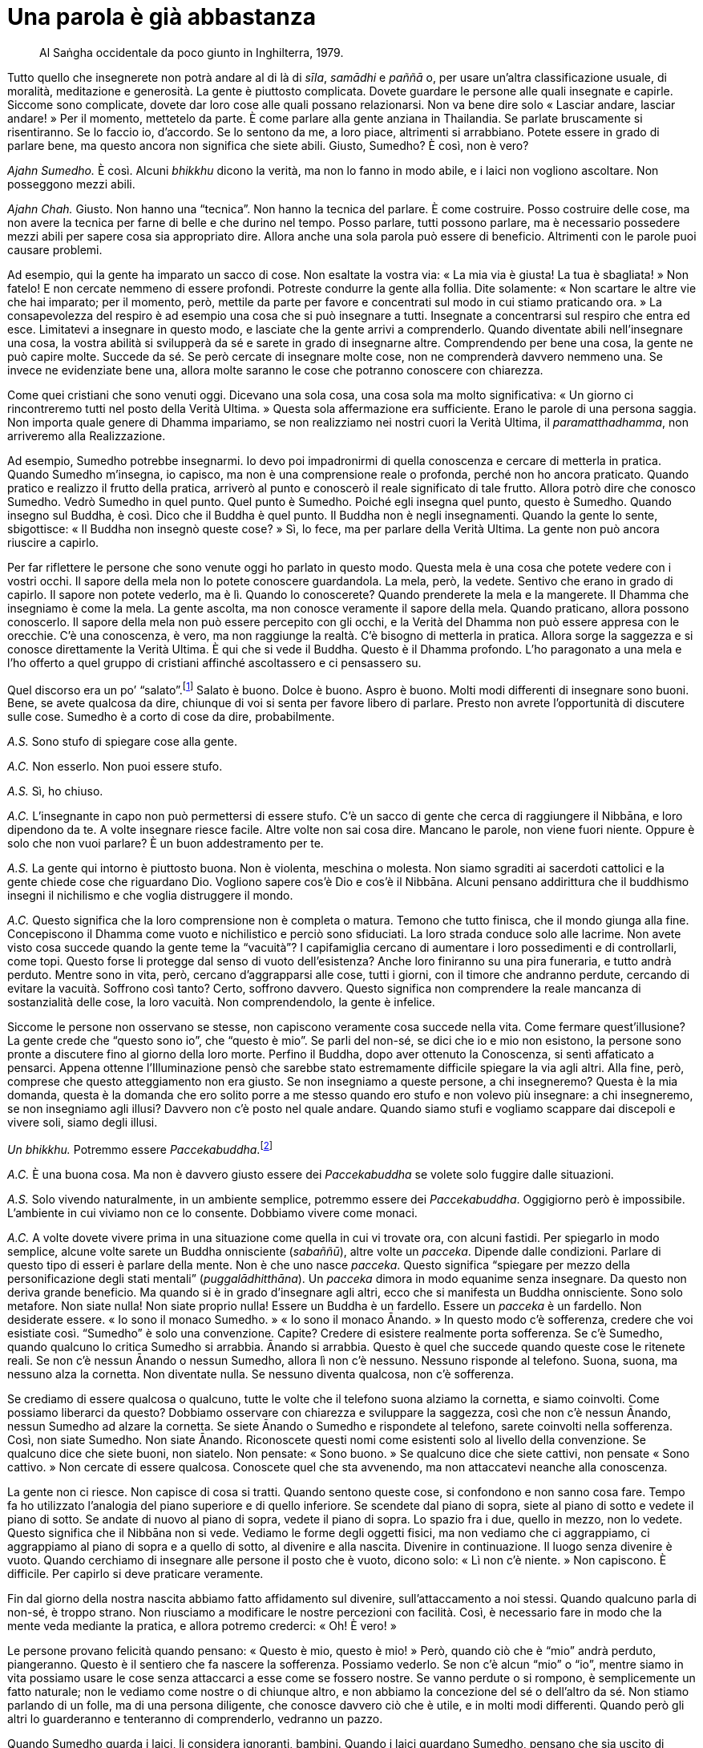= Una parola è già abbastanza

____
Al Saṅgha occidentale da poco giunto in Inghilterra, 1979.
____

Tutto quello che insegnerete non potrà andare al di là di _sīla_,
_samādhi_ e _paññā_ o, per usare un’altra classificazione usuale, di
moralità, meditazione e generosità. La gente è piuttosto complicata.
Dovete guardare le persone alle quali insegnate e capirle. Siccome sono
complicate, dovete dar loro cose alle quali possano relazionarsi. Non va
bene dire solo « Lasciar andare, lasciar andare! » Per il momento,
mettetelo da parte. È come parlare alla gente anziana in Thailandia. Se
parlate bruscamente si risentiranno. Se lo faccio io, d’accordo. Se lo
sentono da me, a loro piace, altrimenti si arrabbiano. Potete essere in
grado di parlare bene, ma questo ancora non significa che siete abili.
Giusto, Sumedho? È così, non è vero?

_Ajahn Sumedho._ È così. Alcuni _bhikkhu_ dicono la verità, ma non lo
fanno in modo abile, e i laici non vogliono ascoltare. Non posseggono
mezzi abili.

_Ajahn Chah._ Giusto. Non hanno una “tecnica”. Non hanno la tecnica
del parlare. È come costruire. Posso costruire delle cose, ma non avere
la tecnica per farne di belle e che durino nel tempo. Posso parlare,
tutti possono parlare, ma è necessario possedere mezzi abili per sapere
cosa sia appropriato dire. Allora anche una sola parola può essere di
beneficio. Altrimenti con le parole puoi causare problemi.

Ad esempio, qui la gente ha imparato un sacco di cose. Non esaltate la
vostra via: « La mia via è giusta! La tua è sbagliata! » Non fatelo! E
non cercate nemmeno di essere profondi. Potreste condurre la gente alla
follia. Dite solamente: « Non scartare le altre vie che hai imparato;
per il momento, però, mettile da parte per favore e concentrati sul modo
in cui stiamo praticando ora. » La consapevolezza del respiro è ad
esempio una cosa che si può insegnare a tutti. Insegnate a concentrarsi
sul respiro che entra ed esce. Limitatevi a insegnare in questo modo, e
lasciate che la gente arrivi a comprenderlo. Quando diventate abili
nell’insegnare una cosa, la vostra abilità si svilupperà da sé e sarete
in grado di insegnarne altre. Comprendendo per bene una cosa, la gente
ne può capire molte. Succede da sé. Se però cercate di insegnare molte
cose, non ne comprenderà davvero nemmeno una. Se invece ne evidenziate
bene una, allora molte saranno le cose che potranno conoscere con
chiarezza.

Come quei cristiani che sono venuti oggi. Dicevano una sola cosa, una
cosa sola ma molto significativa: « Un giorno ci rincontreremo tutti nel
posto della Verità Ultima. » Questa sola affermazione era sufficiente.
Erano le parole di una persona saggia. Non importa quale genere di
Dhamma impariamo, se non realizziamo nei nostri cuori la Verità Ultima,
il _paramatthadhamma_, non arriveremo alla Realizzazione.

Ad esempio, Sumedho potrebbe insegnarmi. Io devo poi impadronirmi di
quella conoscenza e cercare di metterla in pratica. Quando Sumedho
m’insegna, io capisco, ma non è una comprensione reale o profonda,
perché non ho ancora praticato. Quando pratico e realizzo il frutto
della pratica, arriverò al punto e conoscerò il reale significato di
tale frutto. Allora potrò dire che conosco Sumedho. Vedrò Sumedho in
quel punto. Quel punto è Sumedho. Poiché egli insegna quel punto, questo
è Sumedho. Quando insegno sul Buddha, è così. Dico che il Buddha è quel
punto. Il Buddha non è negli insegnamenti. Quando la gente lo sente,
sbigottisce: « Il Buddha non insegnò queste cose? » Sì, lo fece, ma per
parlare della Verità Ultima. La gente non può ancora riuscire a capirlo.

Per far riflettere le persone che sono venute oggi ho parlato in questo
modo. Questa mela è una cosa che potete vedere con i vostri occhi. Il
sapore della mela non lo potete conoscere guardandola. La mela, però, la
vedete. Sentivo che erano in grado di capirlo. Il sapore non potete
vederlo, ma è lì. Quando lo conoscerete? Quando prenderete la mela e la
mangerete. Il Dhamma che insegniamo è come la mela. La gente ascolta, ma
non conosce veramente il sapore della mela. Quando praticano, allora
possono conoscerlo. Il sapore della mela non può essere percepito con
gli occhi, e la Verità del Dhamma non può essere appresa con le
orecchie. C’è una conoscenza, è vero, ma non raggiunge la realtà. C’è
bisogno di metterla in pratica. Allora sorge la saggezza e si conosce
direttamente la Verità Ultima. È qui che si vede il Buddha. Questo è il
Dhamma profondo. L’ho paragonato a una mela e l’ho offerto a quel gruppo
di cristiani affinché ascoltassero e ci pensassero su.

Quel discorso era un po’ “salato”.footnote:[Con il senso di “duro”,
“diretto”.] Salato è buono. Dolce è buono. Aspro è buono. Molti modi
differenti di insegnare sono buoni. Bene, se avete qualcosa da dire,
chiunque di voi si senta per favore libero di parlare. Presto non avrete
l’opportunità di discutere sulle cose. Sumedho è a corto di cose da
dire, probabilmente.

_A.S._ Sono stufo di spiegare cose alla gente.

_A.C._ Non esserlo. Non puoi essere stufo.

_A.S._ Sì, ho chiuso.

_A.C._ L’insegnante in capo non può permettersi di essere stufo. C’è un
sacco di gente che cerca di raggiungere il Nibbāna, e loro dipendono da
te. A volte insegnare riesce facile. Altre volte non sai cosa dire.
Mancano le parole, non viene fuori niente. Oppure è solo che non vuoi
parlare? È un buon addestramento per te.

_A.S._ La gente qui intorno è piuttosto buona. Non è violenta, meschina
o molesta. Non siamo sgraditi ai sacerdoti cattolici e la gente chiede
cose che riguardano Dio. Vogliono sapere cos’è Dio e cos’è il Nibbāna.
Alcuni pensano addirittura che il buddhismo insegni il nichilismo e che
voglia distruggere il mondo.

_A.C._ Questo significa che la loro comprensione non è completa o
matura. Temono che tutto finisca, che il mondo giunga alla fine.
Concepiscono il Dhamma come vuoto e nichilistico e perciò sono
sfiduciati. La loro strada conduce solo alle lacrime. Non avete visto
cosa succede quando la gente teme la “vacuità”? I capifamiglia cercano
di aumentare i loro possedimenti e di controllarli, come topi. Questo
forse li protegge dal senso di vuoto dell’esistenza? Anche loro
finiranno su una pira funeraria, e tutto andrà perduto. Mentre sono in
vita, però, cercano d’aggrapparsi alle cose, tutti i giorni, con il
timore che andranno perdute, cercando di evitare la vacuità. Soffrono
così tanto? Certo, soffrono davvero. Questo significa non comprendere la
reale mancanza di sostanzialità delle cose, la loro vacuità. Non
comprendendolo, la gente è infelice.

Siccome le persone non osservano se stesse, non capiscono veramente cosa
succede nella vita. Come fermare quest’illusione? La gente crede che
“questo sono io”, che “questo è mio”. Se parli del non-sé, se dici
che io e mio non esistono, la persone sono pronte a discutere fino al
giorno della loro morte. Perfino il Buddha, dopo aver ottenuto la
Conoscenza, si sentì affaticato a pensarci. Appena ottenne
l’Illuminazione pensò che sarebbe stato estremamente difficile spiegare
la via agli altri. Alla fine, però, comprese che questo atteggiamento
non era giusto. Se non insegniamo a queste persone, a chi insegneremo?
Questa è la mia domanda, questa è la domanda che ero solito porre a me
stesso quando ero stufo e non volevo più insegnare: a chi insegneremo,
se non insegniamo agli illusi? Davvero non c’è posto nel quale andare.
Quando siamo stufi e vogliamo scappare dai discepoli e vivere soli,
siamo degli illusi.

_Un bhikkhu._ Potremmo essere _Paccekabuddha_.footnote:[_Paccekabuddha._
Una persona che, come il Buddha, ha conseguito il Risveglio senza
beneficiare dell’insegnamento di un maestro, ma che non possiede
sufficienti _pāramī_ per insegnare agli altri la pratica che conduce
all’Illuminazione e, dopo averla realizzata, vive in solitudine.]

_A.C._ È una buona cosa. Ma non è davvero giusto essere dei
_Paccekabuddha_ se volete solo fuggire dalle situazioni.

_A.S._ Solo vivendo naturalmente, in un ambiente semplice, potremmo
essere dei _Paccekabuddha_. Oggigiorno però è impossibile. L’ambiente in
cui viviamo non ce lo consente. Dobbiamo vivere come monaci.

_A.C._ A volte dovete vivere prima in una situazione come quella in cui
vi trovate ora, con alcuni fastidi. Per spiegarlo in modo semplice,
alcune volte sarete un Buddha onnisciente (_sabaññū_), altre volte un
_pacceka_. Dipende dalle condizioni. Parlare di questo tipo di esseri è
parlare della mente. Non è che uno nasce _pacceka_. Questo significa
“spiegare per mezzo della personificazione degli stati mentali”
(_puggalādhitthāna_). Un _pacceka_ dimora in modo equanime senza
insegnare. Da questo non deriva grande beneficio. Ma quando si è in
grado d’insegnare agli altri, ecco che si manifesta un Buddha
onnisciente. Sono solo metafore. Non siate nulla! Non siate proprio
nulla! Essere un Buddha è un fardello. Essere un _pacceka_ è un
fardello. Non desiderate essere. « Io sono il monaco Sumedho. » « Io
sono il monaco Ānando. » In questo modo c’è sofferenza, credere che voi
esistiate così. “Sumedho” è solo una convenzione. Capite? Credere di
esistere realmente porta sofferenza. Se c’è Sumedho, quando qualcuno lo
critica Sumedho si arrabbia. Ānando si arrabbia. Questo è quel che
succede quando queste cose le ritenete reali. Se non c’è nessun Ānando o
nessun Sumedho, allora lì non c’è nessuno. Nessuno risponde al telefono.
Suona, suona, ma nessuno alza la cornetta. Non diventate nulla. Se
nessuno diventa qualcosa, non c’è sofferenza.

Se crediamo di essere qualcosa o qualcuno, tutte le volte che il
telefono suona alziamo la cornetta, e siamo coinvolti. Come possiamo
liberarci da questo? Dobbiamo osservare con chiarezza e sviluppare la
saggezza, così che non c’è nessun Ānando, nessun Sumedho ad alzare la
cornetta. Se siete Ānando o Sumedho e rispondete al telefono, sarete
coinvolti nella sofferenza. Così, non siate Sumedho. Non siate Ānando.
Riconoscete questi nomi come esistenti solo al livello della
convenzione. Se qualcuno dice che siete buoni, non siatelo. Non pensate:
« Sono buono. » Se qualcuno dice che siete cattivi, non pensate « Sono
cattivo. » Non cercate di essere qualcosa. Conoscete quel che sta
avvenendo, ma non attaccatevi neanche alla conoscenza.

La gente non ci riesce. Non capisce di cosa si tratti. Quando sentono
queste cose, si confondono e non sanno cosa fare. Tempo fa ho utilizzato
l’analogia del piano superiore e di quello inferiore. Se scendete dal
piano di sopra, siete al piano di sotto e vedete il piano di sotto. Se
andate di nuovo al piano di sopra, vedete il piano di sopra. Lo spazio
fra i due, quello in mezzo, non lo vedete. Questo significa che il
Nibbāna non si vede. Vediamo le forme degli oggetti fisici, ma non
vediamo che ci aggrappiamo, ci aggrappiamo al piano di sopra e a quello
di sotto, al divenire e alla nascita. Divenire in continuazione. Il
luogo senza divenire è vuoto. Quando cerchiamo di insegnare alle persone
il posto che è vuoto, dicono solo: « Lì non c’è niente. » Non capiscono.
È difficile. Per capirlo si deve praticare veramente.

Fin dal giorno della nostra nascita abbiamo fatto affidamento sul
divenire, sull’attaccamento a noi stessi. Quando qualcuno parla di
non-sé, è troppo strano. Non riusciamo a modificare le nostre percezioni
con facilità. Così, è necessario fare in modo che la mente veda mediante
la pratica, e allora potremo crederci: « Oh! È vero! »

Le persone provano felicità quando pensano: « Questo è mio, questo è
mio! » Però, quando ciò che è “mio” andrà perduto, piangeranno. Questo
è il sentiero che fa nascere la sofferenza. Possiamo vederlo. Se non c’è
alcun “mio” o “io”, mentre siamo in vita possiamo usare le cose
senza attaccarci a esse come se fossero nostre. Se vanno perdute o si
rompono, è semplicemente un fatto naturale; non le vediamo come nostre o
di chiunque altro, e non abbiamo la concezione del sé o dell’altro da
sé. Non stiamo parlando di un folle, ma di una persona diligente, che
conosce davvero ciò che è utile, e in molti modi differenti. Quando però
gli altri lo guarderanno e tenteranno di comprenderlo, vedranno un
pazzo.

Quando Sumedho guarda i laici, li considera ignoranti, bambini. Quando i
laici guardano Sumedho, pensano che sia uscito di senno. Voi non vi
interessate affatto alle cose per le quali i laici vivono. Per dirla in
altro modo, un __arahant__footnote:[_arahant._ Letteralmente, un
“Meritevole”; una persona la cui mente è libera dalle contaminazioni
(_kilesa_). È anche un titolo del Buddha e il livello più alto dei suoi
Nobili Discepoli.] e uno squilibrato sono simili. Pensateci. Se la gente
guarda un _arahant_, pensa che sia folle. Se gli imprecate contro, lui
non se ne cura. Qualsiasi cosa gli diciate, non reagisce, come un folle.
È folle, ma ha la consapevolezza. Uno che è folle davvero può anche non
arrabbiarsi quando inveite contro di lui, ma è perché non sa cosa stia
succedendo. Uno che guardi un _arahant_ e un matto potrebbe considerarli
identici. Sul gradino più basso c’è un pazzo, su quello più alto di
tutti c’è un _arahant_. Se guardate le manifestazioni esteriori, il più
alto e il più basso sono simili, ma la loro consapevolezza è del tutto
diversa, come il senso che attribuiscono alle cose.

Pensateci. Quando qualcuno dice qualcosa che dovrebbe farvi arrabbiare e
voi lasciate andare, la gente può pensare che siete matti. Perciò,
quando insegnate questo genere di cose, gli altri con capiscono con
facilità. Hanno bisogno di interiorizzarle per comprenderle davvero. Ad
esempio, in questo paese la gente ama la bellezza. Non vogliono
ascoltarvi se vi limitate a dire: « No, queste cose in realtà non sono
belle. » Se parlate di “invecchiare” non sono contenti, e neanche
della “morte” vogliono sentir parlare. Significa che non sono pronti
per comprendere. Se non vi credono, non pensiate che sia una loro colpa.
È come cercare di fare un baratto, di dare loro qualcosa di nuovo per
rimpiazzare ciò che hanno, ma senza che loro riescano a vedere alcun
valore in quello che state offrendo. Se ciò che avete fosse
evidentemente di grandissimo valore, certamente lo accetterebbero. Però,
come mai ora non vi credono? Non avete sufficiente saggezza. Non
arrabbiatevi: « Che cosa c’è che non va in te, sei fuori di testa? » Non
fatelo. Dovete prima di tutto insegnare a voi stessi, impiantare la
verità del Dhamma in voi stessi e sviluppare il giusto modo per
presentarla agli altri, e allora l’accetteranno.

A volte gli _ajahn_ insegnano ai discepoli, ma i discepoli non credono a
quello che dicono gli _ajahn_. Questo potrebbe irritarvi, ma invece
d’irritarvi è meglio che individuiate la ragione per cui non vi credono:
quel che offrite ha per loro poco valore. Se offrite qualcosa di maggior
valore rispetto a ciò che hanno, certamente lo vorranno. È in questo
modo che dovreste pensare, quando state per arrabbiarvi con i vostri
discepoli, così potrete bloccare la vostra rabbia. Non è affatto
divertente arrabbiarsi. Per fare in modo che i suoi discepoli capissero
il Dhamma, il Buddha insegnò un solo sentiero, ma con varie
caratteristiche. Non utilizzò una sola forma di insegnamento, né
presentò il Dhamma nello stesso modo a tutti. Però, insegnò con il solo
scopo di far trascendere la sofferenza. Tutti i generi di meditazione
che insegnò avevano quest’unico obiettivo.

Già c’è molto nella vita delle persone in Europa. Se cercate di mettere
addosso alla gente qualcosa di grande e complicato, potrebbe essere
troppo. Che cosa dovreste fare, allora? Avete dei suggerimenti? Se
qualcuno ha qualcosa da dire, questo è il momento di parlare. Non avrete
di nuovo questa opportunità. Se non avete niente su cui discutere, se
avete esaurito i vostri dubbi, potrei pensare che siate dei
_Paccekabuddha_. In futuro qualcuno di voi sarà un insegnante di Dhamma.
Insegnerete agli altri. Quando insegnate agli altri, insegnate anche a
voi stessi. Chi è d’accordo? La vostra abilità e la vostra saggezza
aumenteranno. La vostra contemplazione aumenterà. Quando ad esempio
insegnate una cosa a qualcuno per la prima volta, iniziate a domandarvi
perché è così, qual è il significato di quella cosa. Cominciate a
pensare così e poi vorrete contemplare, per scoprire quale sia il reale
significato di essa. Così, insegnando agli altri, insegnate anche a voi
stessi. Se avrete consapevolezza, se starete praticando la meditazione,
sarà così. Non pensiate che state insegnando solo agli altri. Tenete in
considerazione l’idea che state insegnando anche a voi stessi. Allora
non c’è perdita.

_A.S._ Sembra che nel mondo la gente stia diventando tutta uguale. Le
idee di classe sociale e di casta vanno scomparendo e modificandosi.
Alcuni credono nell’astrologia e dicono che, entro pochi anni, si
verificheranno dei disastri naturali che causeranno molta sofferenza.
Non so se sia vero, ma pensano che si tratti di una cosa che va oltre le
nostre capacità di controllo, perché la nostra vita è troppo distante
dalla natura e il nostro benessere dipende dalle macchine. Dicono che ci
saranno molti cambiamenti nella natura, terremoti ad esempio, che
nessuno può prevedere.

_A.C._ Parlano per far soffrire la gente.

_A.S._ Giusto. Se non abbiamo consapevolezza, possiamo soffrire davvero
per queste cose.

_A.C._ Il Buddha insegnò in relazione al presente. Non ci consigliò di
preoccuparci di quel che potrebbe accadere entro due o tre anni. In
Thailandia la gente viene da me e dice: « Oh, Luang Por, stanno
arrivando i comunisti, che cosa faremo? »footnote:[In quegli anni nei
paesi confinanti si stavano affermando i regimi comunisti, e i
thailandesi si sentivano minacciati da un’invasione.] Io chiedo: « Dove
sono questi comunisti? » « Beh, arriveranno da un giorno all’altro »,
rispondono. I comunisti ci sono da quando siamo nati. E qui mi fermo. I
“comunisti” vengono eliminati da un atteggiamento che riconosce che di
ostacoli e di difficoltà ce ne sono sempre. In questo modo non siamo
distratti. Parlare di quel che succederà tra quattro o cinque anni è
guardare troppo lontano. Dicono: « Tra due o tre anni la Thailandia sarà
comunista! » È da quando sono nato che vi è la percezione che ci siano
dei “comunisti” e, perciò, è come se avessi sempre discusso con loro.
La gente però non capisce di cosa stia parlando.

È la verità. L’astrologia può forse dire che cosa succederà entro due
anni. Quando però parliamo del presente, non sa che fare. Il buddhismo
si occupa delle cose nel momento presente e a prepararci per bene a
tutto quel che può succedere. Qualsiasi cosa possa succedere nel mondo,
non dobbiamo preoccuparcene troppo. Noi pratichiamo solo per sviluppare
la saggezza nel presente e per fare quello che è necessario ora, non
domani. È meglio, no? Possiamo metterci ad aspettare un terremoto che
potrebbe giungere fra tre o quattro anni, ma in effetti le cose tremano
adesso. Gli Stati Uniti stanno realmente tremando. La mente delle
persone è così agitata, questo è il terremoto, proprio qui e ora. La
gente però non se ne accorge. Grandi terremoti accadono di rado, ma la
terra delle nostre menti sta sempre tremando, ogni giorno, ogni momento.
Durante la mia vita non ho mai sperimentato un grande terremoto, ma
questo genere di tremori si verifica sempre, facendoci agitare e
turbinare ovunque. Questo il Buddha voleva che guardassimo. Forse, però,
non è quel che la gente vuole sentire.

Le cose succedono perché ci sono delle cause. Cessano in quanto sono le
cause a cessare. Non c’è bisogno di preoccuparci delle previsioni
astrologiche, anche se a tutti piace porsi questo tipo di domande.
Possiamo solo sapere cosa sta succedendo ora. In Thailandia i funzionari
del governo vengono da me e dicono: « Il paese sarà tutto comunista. Che
faremo se succede? » « Siamo nati. Che facciamo? Non ho riflettuto molto
su questo problema. Ho sempre pensato che i “comunisti” mi sarebbero
stati alle calcagna, fin dal giorno in cui sono nato. » Quando rispondo
così, non hanno nulla da dire. Questo li blocca.

La gente può parlare dei pericoli che potrebbero essere causati dalla
conquista comunista, ma il Buddha ci insegnò a prepararci proprio ora a
essere consapevoli e a contemplare i pericoli innati nella vita. Questo
è il grande problema. Non siate distratti! Se fate affidamento su quello
che l’astrologia dice che succederà entro un paio d’anni, non arrivate
al nocciolo della questione. Se fate affidamento sulla “buddhologia”
non dovete rimuginare sul passato né preoccuparvi del futuro, ma
guardare il presente. Le cause nascono nel presente, perciò osservatele
nel presente.

Chi dice queste cose sta solo insegnando agli altri a soffrire. Se
qualcuno però parla come io sto facendo ora, la gente dice che è folle.
Nel passato vi è sempre stato del movimento, ma avveniva sempre un po’
per volta, così che non era possibile notarlo. Ad esempio: Sumedho,
appena sei nato eri così grande? È il risultato del movimento e del
cambiamento. Il cambiamento è bene? Certo che lo è. Se non ci fosse
stato movimento o cambiamento, non saresti mai cresciuto. Non c’è
bisogno d’aver paura delle trasformazioni naturali. Se contemplate il
Dhamma, non so a cos’altro possiate aver bisogno di pensare. Se qualcuno
predice cosa avverrà entro qualche anno, non è che prima di fare
qualcosa possiamo solo stare ad aspettar di vedere quel che succede. Non
possiamo vivere così. Qualsiasi cosa si debba fare, va fatta adesso,
senza aspettare che succeda qualcosa di particolare.

Di questi tempi, nel mondo la popolazione è costantemente in movimento.
I quattro elementi sono in movimento. Terra, acqua, fuoco e aria sono in
movimento. Le persone però non vedono che la terra si sta muovendo.
Guardano solo la terra esterna e non vedono alcun movimento. In questo
mondo, se nel futuro la gente si sposerà e resterà assieme più di un
anno o due, gli altri penseranno che c’è qualcosa che in loro non va. La
norma sarà pochi mesi. Le cose sono in costante movimento. È la mente
delle persone che è in movimento. Non avete bisogno di guardare
l’astrologia. Guardate la buddhologia e potete comprenderlo.

« Luang Por, dove andrete se arrivano i comunisti? » Dov’è che si può
andare? Siamo nati e dobbiamo avere a che fare con vecchiaia, malattia e
morte. Dove possiamo andare? Dobbiamo restare proprio qui e affrontare
queste cose. Se i comunisti vinceranno, si resterà in Thailandia ad
affrontare la situazione. Non dovranno mangiare riso anche i comunisti?
Perché mai si è allora così spaventati? Se continuate a preoccuparvi di
cosa potrebbe accadere nel futuro, non la smetterete mai. Ci saranno
solo costante confusione e continue congetture. Sumedho, sai cosa
succederà tra due o tre anni? Ci sarà un grande terremoto? Quando la
gente viene a chiedervi queste cose, potete rispondere che non c’è
bisogno di guardare cose lontane, che non si possono conoscere con
certezza; parlate loro dei movimenti e dei tremori che si verificano
sempre, delle trasformazioni che vi hanno consentito di crescere e di
diventare come siete ora.

Il modo di pensare delle persone è che, dopo essere nate, non vogliono
morire. Vi sembra giusto? È come versare acqua in un bicchiere senza
volere che si riempia. Se continuate a versare acqua, non potete
aspettarvi che non si riempia. Così pensa la gente: nasce, ma non vuole
morire. È un modo di pensare corretto? Prendetelo in considerazione. Se
la gente nascesse ma non morisse, ciò porterebbe felicità? Se nessuno di
quelli che vengono al mondo morisse, le cose andrebbero ben peggio. Se
nessuno morisse mai, probabilmente finiremmo per mangiare escrementi!
Dove potremmo mai stare tutti quanti? Sarebbe come versare acqua in un
bicchiere senza mai smettere, ma continuare a volere che non si riempia.
Nasciamo, ma non vogliamo morire.

Come insegnò il Buddha, se davvero non vogliamo morire dovremmo
realizzare “Ciò che non muore” (_amatadhamma_). Sapete cosa significa
_amatadhamma_? È Ciò che non muore: sebbene si muoia, se si ha saggezza
è come non morire. Non morire, non essere nati. Così le cose possono
finire. Nascere e desiderare felicità e piacere senza morire non è
assolutamente una cosa corretta. È però quel che la gente vuole, e così
non c’è fine alla loro sofferenza. I praticanti del Dhamma non soffrono.
Bene, praticanti come i normali monaci soffrono ancora, perché non hanno
ancora percorso tutto il Sentiero della pratica. Non hanno ancora
realizzato l’_amatadhamma_, e così soffrono ancora. Sono ancora soggetti
alla morte. L’_amatadhamma_ è Ciò che non muore. Nati da un utero,
possiamo evitare la morte? Se non si comprende che non esiste alcun sé
reale, non c’è modo di evitare la morte. Non è che “io” muoio; è che i
_saṅkhāra_, seguendo la loro natura, sono soggetti alla trasformazione.
È difficile da capire. La gente non riesce a pensare in questo modo. C’è
bisogno di liberarsi dalla mondanità, come ha fatto Sumedho. Dovete
lasciare la vostra grande casa piena di comodità e il mondo del
progresso, come fece il Buddha. Fu lasciando il suo palazzo e andando a
vivere nella foresta che raggiunse tutto questo. La vita fatta di
piaceri e divertimenti nel palazzo non era la via dell’Illuminazione.
Chi è che vi parla di previsioni astrologiche?

_A.S._ Un sacco di gente ne parla, spesso come se fosse solo un
passatempo o un interesse casuale.

_A.C._ Se è davvero come dicono, che cosa dovrebbe allora fare la gente?
Stanno offrendo alle persone una via da percorrere? Dal mio punto di
vista, il Buddha insegnò con grande chiarezza. Disse che da quando
nasciamo le cose sulle quali non possiamo essere certi sono molte.
L’astrologia può parlare di mesi o di anni futuri, ma il Buddha indica
il momento della nascita. Predire il futuro può rendere la gente ansiosa
su quello che potrebbe succedere, ma la verità è che l’incertezza è
sempre con noi proprio a partire dal momento della nascita. La gente non
è propensa a credere a questo discorso, o no?

_Rivolgendosi a un laico_: Se hai paura, pensa a questo. Supponi di
essere condannato per un crimine che prevede la pena capitale, e che
entro sette giorni avrà luogo l’esecuzione. Che cosa ti passerebbe per
la testa? Questa è la domanda che ti faccio. Se tra sette giorni ti
toccasse la pena capitale, che cosa faresti? Se ci pensi e fai un passo
in più, capirai che noi, proprio ora, siamo tutti soggetti alla pena
capitale, solo che non sappiamo quando succederà. Potrebbe avvenire
anche prima di sette giorni. Sei consapevole di essere soggetto a questa
sentenza di morte?

Qualora aveste violato una legge e foste giudicati a morte, sareste
certamente angosciati al massimo. La meditazione sulla morte ci rammenta
che la morte sta per prenderci e che potrebbe avvenire molto presto.
Però non ci pensate, e sentite che state vivendo nel benessere. Se ci
pensate, ciò indurrà devozione nei riguardi della pratica del Dhamma.
Perciò il Buddha ci insegnò a praticare regolarmente la contemplazione
della morte. Chi non lo fa, vive nella paura. Non conosce se stesso. Se
invece ve ne rammentate e siete consapevoli di voi stessi, questo
v’indurrà a praticare seriamente il Dhamma e a liberarvi da questa
paura.

Se siete consapevoli di questa sentenza di morte, vorrete trovare una
soluzione. In genere alla gente non piace sentire questo genere di cose.
Ciò non significa forse che è molto lontana dal vero Dhamma? Il Buddha
ci raccomandò di rammentarci della morte, ma questo discorso turba le
persone. È il kamma degli esseri. Hanno una certa qual conoscenza di
questo dato di fatto, ma essa non è ancora chiara.
